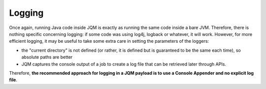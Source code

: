 Logging
#########################

Once again, running Java code inside JQM is exactly as running the same code inside a bare JVM. Therefore, there is nothing specific concerning logging:
if some code was using log4j, logback or whatever, it will work. However, for more efficient logging, it may be useful to take some extra care in setting
the parameters of the loggers:

* the "current directory" is not defined (or rather, it is defined but is guaranteed to be the same each time), so absolute paths are better
* JQM captures the console output of a job to create a log file that can be retrieved later through APIs.

Therefore, **the recommended approach for logging in a JQM payload is to use a Console Appender and no explicit log file**.
